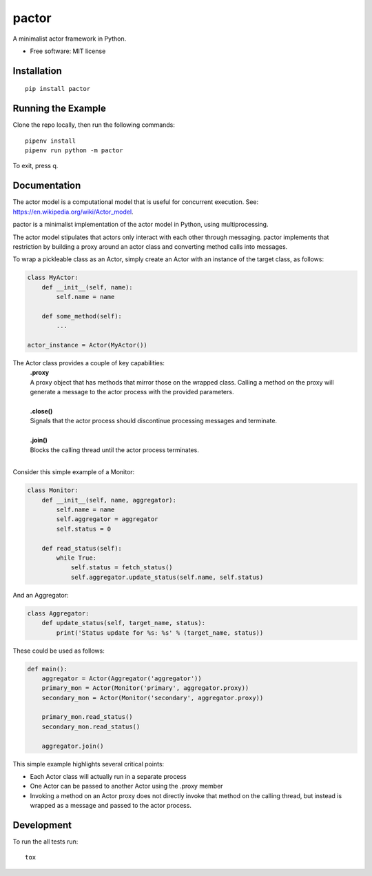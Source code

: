 ========
pactor
========

.. start-badges

| |travis|

.. |travis| image:: https://travis-ci.com/rtoddcarlson/pactor.svg?token=kUEn8LnV35Cck9sKzqic&branch=master
    :target: https://travis-ci.com/rtoddcarlson/pactor

.. end-badges

A minimalist actor framework in Python.

* Free software: MIT license

Installation
============

::

    pip install pactor


Running the Example
===================

Clone the repo locally, then run the following commands::

    pipenv install
    pipenv run python -m pactor

To exit, press q.

Documentation
=============

The actor model is a computational model that is useful for concurrent execution.  See: https://en.wikipedia.org/wiki/Actor_model.

pactor is a minimalist implementation of the actor model in Python, using multiprocessing.

The actor model stipulates that actors only interact with each other through messaging.  pactor implements that
restriction by building a proxy around an actor class and converting method calls into messages.

To wrap a pickleable class as an Actor, simply create an Actor with an instance of the target class, as follows:

.. code-block:: python

    class MyActor:
        def __init__(self, name):
            self.name = name

        def some_method(self):
            ...

    actor_instance = Actor(MyActor())

The Actor class provides a couple of key capabilities:
    | **.proxy**
    | A proxy object that has methods that mirror those on the wrapped class.  Calling a method on the proxy will generate a message to the actor process with the provided parameters.
    |
    | **.close()**
    | Signals that the actor process should discontinue processing messages and terminate.
    |
    | **.join()**
    | Blocks the calling thread until the actor process terminates.
    |

Consider this simple example of a Monitor:

.. code-block:: python

    class Monitor:
        def __init__(self, name, aggregator):
            self.name = name
            self.aggregator = aggregator
            self.status = 0

        def read_status(self):
            while True:
                self.status = fetch_status()
                self.aggregator.update_status(self.name, self.status)



And an Aggregator:

.. code-block:: python

    class Aggregator:
        def update_status(self, target_name, status):
            print('Status update for %s: %s' % (target_name, status))

These could be used as follows:

.. code-block:: python

    def main():
        aggregator = Actor(Aggregator('aggregator'))
        primary_mon = Actor(Monitor('primary', aggregator.proxy))
        secondary_mon = Actor(Monitor('secondary', aggregator.proxy))

        primary_mon.read_status()
        secondary_mon.read_status()

        aggregator.join()

This simple example highlights several critical points:

* Each Actor class will actually run in a separate process
* One Actor can be passed to another Actor using the .proxy member
* Invoking a method on an Actor proxy does not directly invoke that method on the calling thread, but instead is wrapped as a message and passed to the actor process.

Development
===========

To run the all tests run::

    tox


